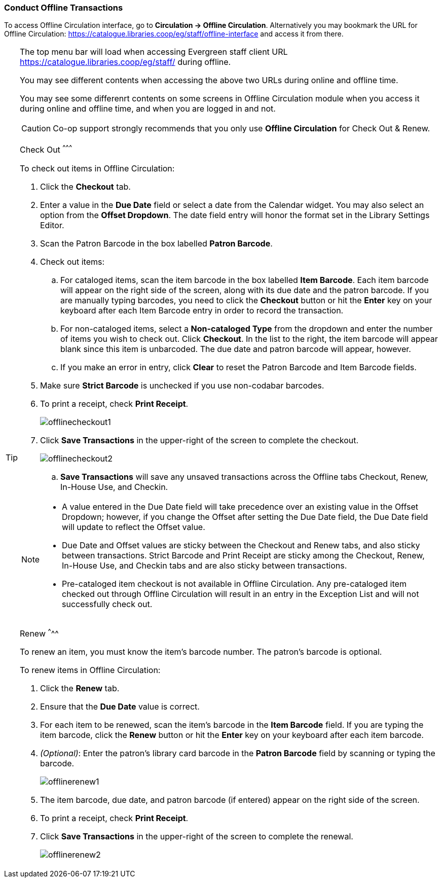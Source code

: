 Conduct Offline Transactions
~~~~~~~~~~~~~~~~~~~~~~~~~~~~~



To access Offline Circulation interface, go to *Circulation -> Offline Circulation*. Alternatively you may bookmark the URL for Offline Circulation: https://catalogue.libraries.coop/eg/staff/offline-interface and access it from there.

[TIP] 
=====
The top menu bar will load when accessing Evergreen staff client URL https://catalogue.libraries.coop/eg/staff/ during offline. 

You may see different contents when accessing the above two URLs during online and offline time.

You may see some differenrt contents on some screens in Offline Circulation module when you access it during online and offline time, and when you are logged in and not. 

====

CAUTION: Co-op support strongly recommends that you only use *Offline Circulation* for Check Out & Renew.

Check Out
^^^^^^^^^

To check out items in Offline Circulation:

. Click the *Checkout* tab.
. Enter a value in the *Due Date* field or select a date from the Calendar widget.  You may also select an option from the *Offset Dropdown*.  The date field entry will honor the format set in the Library Settings Editor.
. Scan the Patron Barcode in the box labelled *Patron Barcode*.
. Check out items:
.. For cataloged items, scan the item barcode in the box labelled *Item Barcode*.  Each item barcode will appear on the right side of the screen, along with its due date and the patron barcode.  If you are manually typing barcodes, you need to click the *Checkout* button or hit the *Enter* key on your keyboard after each Item Barcode entry in order to record the transaction.
.. For non-cataloged items, select a *Non-cataloged Type* from the dropdown and enter the number of items you wish to check out.  Click *Checkout*.  In the list to the right, the item barcode will appear blank since this item is unbarcoded.  The due date and patron barcode will appear, however.
.. If you make an error in entry, click *Clear* to reset the Patron Barcode and Item Barcode fields.
. Make sure *Strict Barcode* is unchecked if you use non-codabar barcodes.
. To print a receipt, check *Print Receipt*.
+
image::images/circ/offlinecheckout1.png[]
+
. Click *Save Transactions* in the upper-right of the screen to complete the checkout.
+
image::images/circ/offlinecheckout2.png[]
+
.. *Save Transactions* will save any unsaved transactions across the Offline tabs Checkout, Renew, In-House Use, and Checkin.

[NOTE]
==================
* A value entered in the Due Date field will take precedence over an existing value in the Offset Dropdown; however, if you change the Offset after setting the Due Date field, the Due Date field will update to reflect the Offset value.

* Due Date and Offset values are sticky between the Checkout and Renew tabs, and also sticky between transactions.  Strict Barcode and Print Receipt are sticky among the Checkout, Renew, In-House Use, and Checkin tabs and are also sticky between transactions.

* Pre-cataloged item checkout is not available in Offline Circulation.  Any pre-cataloged item checked out through Offline Circulation will result in an entry in the Exception List and will not successfully check out.
==================

Renew
^^^^^

To renew an item, you must know the item's barcode number. The patron's barcode is optional.

To renew items in Offline Circulation:

. Click the *Renew* tab.
. Ensure that the *Due Date* value is correct.
. For each item to be renewed, scan the item's barcode in the *Item Barcode* field. If you are typing the item barcode, click the *Renew* button or hit the *Enter* key on your keyboard after each item barcode.
. _(Optional)_: Enter the patron's library card barcode in the *Patron Barcode* field by scanning or typing the barcode.
+
image::images/circ/offlinerenew1.png[]
+
. The item barcode, due date, and patron barcode (if entered) appear on the right side of the screen.
. To print a receipt, check *Print Receipt*.
. Click *Save Transactions* in the upper-right of the screen to complete the renewal.
+
image::images/circ/offlinerenew2.png[]

////
In House Use
^^^^^^^^^^^^

To record *In-House Use* transactions in *Offline Circulation*:

. Click the *In-House Use* tab.
. Enter the number of uses to record for the item in the *Use Count* field.
. For each item to be recorded as in-house use, scan the item's barcode in the *Item Barcode* field. If you are typing the item barcode, click the *Record Use* button or hit the *Enter* key on your keyboard after each item barcode.
+
image::images/circ/offlineinhouse1.png[]
+
. The item barcode and use count will appear on the right side of the screen.
. To print a receipt, check *Print Receipt*.
. Click *Save Transactions* in the upper-right of the screen to record the in-house use.  The date of the in-house use is automatically recorded.
+
image::images/circ/offlineinhouse2.png[]

Check In
^^^^^^^^

To *Check In* items in *Offline Circulation*:

. Click the *Checkin* tab.
. Ensure that the *Due Date* value is correct.  It will default to today's date.
. For each item to be checked in, scan the item's barcode in the *Item Barcode* field. If you are typing the item barcode, click the *Checkin* button or hit the *Enter* key on your keyboard after each item barcode.
+
image::images/circ/offlinecheckin1.png[]
+
. To print a receipt, check *Print Receipt*.
. Click *Save Transactions* in the upper-right of the screen when you are finished entering checkins.
+
image::images/circ/offlinecheckin2.png[]


[NOTE]
=============
* Existing pre-cataloged items can be checked in through the Offline interface, but they will generate an entry in the Exceptions list when offline transactions are uploaded and processed.

* Items targeted for holds will be captured for their holds when the offline transactions are uploaded and processed; however, there will be no indication in the Exceptions list about this unless the item is also transiting.
=============

Patron Registration
^^^^^^^^^^^^^^^^^^^

Patron registration in *Offline Circulation* records patron information for upload later.  The Patron Registration form in Offline is the same as the regular Patron Registration interface.

All fields in the normal Patron Registration interface are available for entry.  Required fields are marked in yellow and adhere to Required Fields set in the *Library Settings Editor*.  Patron Registration defaults also adhere to settings in the *Library Settings Editor*.  Stat cats are not recognized by *Offline Circulation*, even if they are required.

Enter patron information and click the *Save* button in the top-right of the Patron Registration interface.  You may checkout items to this patron right away, even if you are still in offline mode.

NOTE: To prevent duplicate patron entry we strongly recommend that you do not use patron registration in *Offline Circulation*.
////
